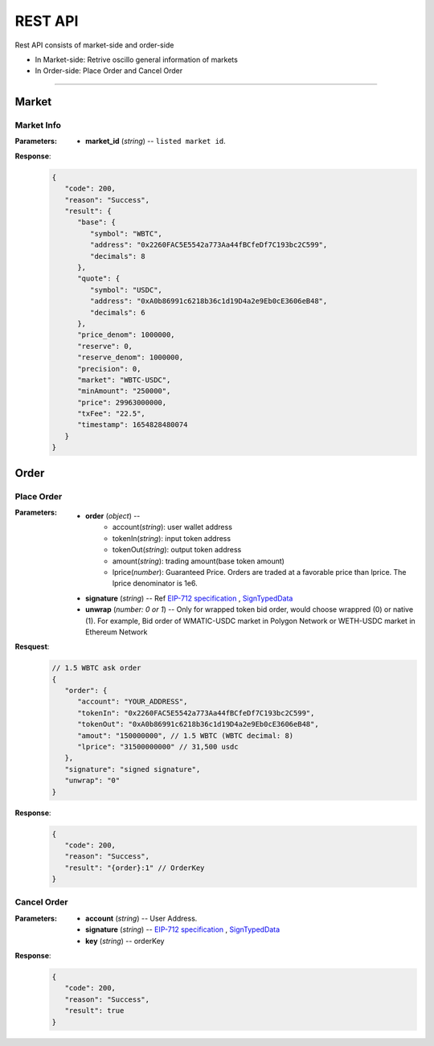 REST API 
********


Rest API consists of market-side and order-side

* In Market-side: Retrive oscillo general information of markets
* In Order-side: Place Order and Cancel Order 

-----


Market
======

Market Info
+++++++++++

.. http:get::  /market
.. http:get::  /market/(string:market_id) 


:Parameters:

   * **market_id** (*string*) -- ``listed market id``.



**Response**:
   .. sourcecode:: json

      {
         "code": 200,
         "reason": "Success",
         "result": {
            "base": {
               "symbol": "WBTC",
               "address": "0x2260FAC5E5542a773Aa44fBCfeDf7C193bc2C599",
               "decimals": 8
            },
            "quote": {
               "symbol": "USDC",
               "address": "0xA0b86991c6218b36c1d19D4a2e9Eb0cE3606eB48",
               "decimals": 6
            },
            "price_denom": 1000000,
            "reserve": 0,
            "reserve_denom": 1000000,
            "precision": 0,
            "market": "WBTC-USDC",
            "minAmount": "250000",
            "price": 29963000000,
            "txFee": "22.5",
            "timestamp": 1654828480074
         }
      }



Order
=====


Place Order
++++++++++++++++

.. http:post::  /order 


:Parameters:

   * **order** (*object*) -- 
            - account(*string*): user wallet address
            - tokenIn(*string*): input token address
            - tokenOut(*string*): output token address
            - amount(*string*): trading amount(base token amount)
            - lprice(*number*): Guaranteed Price. Orders are traded at a favorable price than lprice. The lprice denominator is 1e6.

   * **signature** (*string*) -- Ref `EIP-712 specification`_ , `SignTypedData`_ 

   * **unwrap** (*number: 0 or 1*) -- Only for wrapped token bid order, would choose wrappred (0) or native (1). For example, Bid order of WMATIC-USDC market in Polygon Network or WETH-USDC market in Ethereum Network



**Resquest**:
   .. sourcecode:: json
      
      // 1.5 WBTC ask order 
      {
         "order": {
            "account": "YOUR_ADDRESS",
            "tokenIn": "0x2260FAC5E5542a773Aa44fBCfeDf7C193bc2C599",
            "tokenOut": "0xA0b86991c6218b36c1d19D4a2e9Eb0cE3606eB48",
            "amout": "150000000", // 1.5 WBTC (WBTC decimal: 8)
            "lprice": "31500000000" // 31,500 usdc
         },
         "signature": "signed signature",
         "unwrap": "0"
      }


**Response**:
   .. sourcecode:: json

      {
         "code": 200,
         "reason": "Success",
         "result": "{order}:1" // OrderKey
      }


.. code-block:: TypeScript
   :caption: *Place Order Sample*

	
      import axios from 'axios'	
      import { ethers, Wallet } from 'ethers'	
      import { TypedDataField } from '@ethersproject/abstract-signer'	
      import { JsonRpcProvider } from '@ethersproject/providers'	


      const OrderTypeFields = [	
         { name: 'account', type: 'address' },	
         { name: 'tokenIn', type: 'address' },	
         { name: 'tokenOut', type: 'address' },	
         { name: 'amount', type: 'uint256' },	
         { name: 'lprice', type: 'uint256' }	
      ]	

      const placeOrder = async (tokenIn: string, tokenOut: string, amount: string, lprice: number, unwrap: number) => {	
         const wallet: Wallet = new ethers.Wallet('YOUR_PRIVATE_KEY', new JsonRpcProvider('YOUR_RPC_ENDPOINT'))	
         const order = { account: wallet.address, tokenIn, tokenOut, amount, lprice }	
         const domain = { name: 'oscillo', version: 'v1', chainId: 1, verifyingContract: '0xCD2203534539Ac6b82d2D21B8575fe0F8Ca42Ccf' }	
         const types: Record<string, Array<TypedDataField>> = { Order: OrderTypeFields }	
         const signature = await wallet._signTypedData(domain, types, order)	
            
         const data = { order, signature, unwrap }	
         return axios({ method: 'POST', url: 'https://api-eth.osc.finance/order', data })	
      }	

      const toLprice = (price: number, precision: number): number => parseFloat(price.toFixed(precision)) * 1_000_000	

      /**	
      * Sell 1.5 WBTC with lprice $31,500	
      *	
      * Market ID: WBTC-USDC	
      * Market Precision: 0	
      * Base Token: WBTC { address: 0x2260FAC5E5542a773Aa44fBCfeDf7C193bc2C599, decimals: 8 }	
      * Quote Token: USDC { address: 0xA0b86991c6218b36c1d19D4a2e9Eb0cE3606eB48, decimals: 6 }	
      * */	
      placeOrder('0x2260FAC5E5542a773Aa44fBCfeDf7C193bc2C599', '0xA0b86991c6218b36c1d19D4a2e9Eb0cE3606eB48', '150000000', toLprice(31500, 0), 0)	





Cancel Order
++++++++++++++++

.. http:delete::  /order 


:Parameters:

   * **account** (*string*) -- User Address.
   * **signature** (*string*) -- `EIP-712 specification`_ , `SignTypedData`_ 
   * **key** (*string*) -- orderKey



**Response**:
    .. sourcecode:: json

      {
         "code": 200,
         "reason": "Success",
         "result": true
      }


.. code-block:: TypeScript
   :caption: *Cancel Order Sample*

      import axios from 'axios'
      import { ethers, Wallet } from 'ethers'
      import { TypedDataField } from '@ethersproject/abstract-signer'
      import { JsonRpcProvider } from '@ethersproject/providers'


      const CancelTypeFields = [{ name: 'key', type: 'string' }]

      const cancelOrder = async (key: string) => {
         const wallet: Wallet = new ethers.Wallet('YOUR_PRIVATE_KEY', new JsonRpcProvider('YOUR_RPC_ENDPOINT'))
         
         const domain = { name: 'oscillo', version: 'v1', chainId: 1, verifyingContract: '0xCD2203534539Ac6b82d2D21B8575fe0F8Ca42Ccf' }
         const types: Record<string, Array<TypedDataField>> = { Cancel: CancelTypeFields }
         const signature = await wallet._signTypedData(domain, types, { key })
         
         const data = { key, signature: signature, account: wallet.address }
         return axios({ method: 'DELETE', url: 'https://api-eth.osc.finance/order', data })
      }

      cancelOrder('YOUR_ORDER_KEY')



.. _EIP-712 specification: https://eips.ethereum.org/EIPS/eip-712
.. _SignTypedData: https://docs.ethers.io/v5/api/signer/#Signer-signTypedData
   